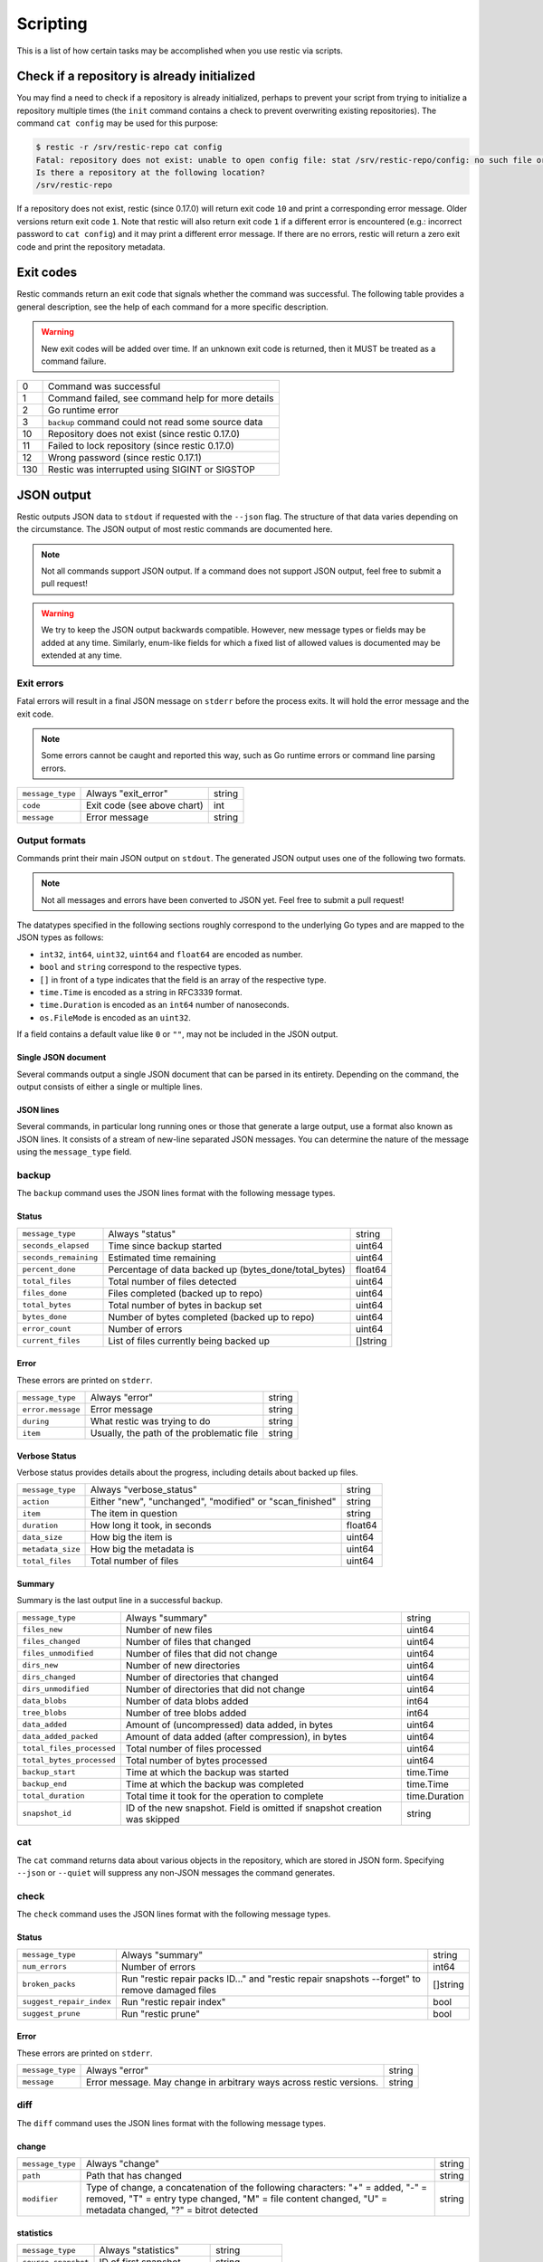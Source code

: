 ..
  Normally, there are no heading levels assigned to certain characters as the structure is
  determined from the succession of headings. However, this convention is used in Python's
  Style Guide for documenting which you may follow:

  # with overline, for parts
  * for chapters
  = for sections
  - for subsections
  ^ for subsubsections
  " for paragraphs

#########################
Scripting
#########################

This is a list of how certain tasks may be accomplished when you use
restic via scripts.

Check if a repository is already initialized
********************************************

You may find a need to check if a repository is already initialized,
perhaps to prevent your script from trying to initialize a repository multiple
times (the ``init`` command contains a check to prevent overwriting existing
repositories). The command ``cat config`` may be used for this purpose:

.. code-block:: console

    $ restic -r /srv/restic-repo cat config
    Fatal: repository does not exist: unable to open config file: stat /srv/restic-repo/config: no such file or directory
    Is there a repository at the following location?
    /srv/restic-repo

If a repository does not exist, restic (since 0.17.0) will return exit code ``10``
and print a corresponding error message. Older versions return exit code ``1``.
Note that restic will also return exit code ``1`` if a different error is encountered
(e.g.: incorrect password to ``cat config``) and it may print a different error message.
If there are no errors, restic will return a zero exit code and print the repository
metadata.

.. _exit-codes:

Exit codes
**********

Restic commands return an exit code that signals whether the command was successful.
The following table provides a general description, see the help of each command for
a more specific description.

.. warning::
    New exit codes will be added over time. If an unknown exit code is returned, then it
    MUST be treated as a command failure.

+-----+----------------------------------------------------+
| 0   | Command was successful                             |
+-----+----------------------------------------------------+
| 1   | Command failed, see command help for more details  |
+-----+----------------------------------------------------+
| 2   | Go runtime error                                   |
+-----+----------------------------------------------------+
| 3   | ``backup`` command could not read some source data |
+-----+----------------------------------------------------+
| 10  | Repository does not exist (since restic 0.17.0)    |
+-----+----------------------------------------------------+
| 11  | Failed to lock repository (since restic 0.17.0)    |
+-----+----------------------------------------------------+
| 12  | Wrong password (since restic 0.17.1)               |
+-----+----------------------------------------------------+
| 130 | Restic was interrupted using SIGINT or SIGSTOP     |
+-----+----------------------------------------------------+

JSON output
***********

Restic outputs JSON data to ``stdout`` if requested with the ``--json`` flag.
The structure of that data varies depending on the circumstance.  The
JSON output of most restic commands are documented here.

.. note::
    Not all commands support JSON output.  If a command does not support JSON output,
    feel free to submit a pull request!

.. warning::
    We try to keep the JSON output backwards compatible. However, new message types
    or fields may be added at any time. Similarly, enum-like fields for which a fixed
    list of allowed values is documented may be extended at any time.


Exit errors
-----------

Fatal errors will result in a final JSON message on ``stderr`` before the process exits.
It will hold the error message and the exit code.

.. note::
    Some errors cannot be caught and reported this way,
    such as Go runtime errors or command line parsing errors.

+------------------+-----------------------------+--------+
| ``message_type`` | Always "exit_error"         | string |
+------------------+-----------------------------+--------+
| ``code``         | Exit code (see above chart) | int    |
+------------------+-----------------------------+--------+
| ``message``      | Error message               | string |
+------------------+-----------------------------+--------+

Output formats
--------------

Commands print their main JSON output on ``stdout``.
The generated JSON output uses one of the following two formats.

.. note::
    Not all messages and errors have been converted to JSON yet.
    Feel free to submit a pull request!

The datatypes specified in the following sections roughly correspond to the underlying
Go types and are mapped to the JSON types as follows:

- ``int32``, ``int64``, ``uint32``, ``uint64`` and ``float64`` are encoded as number.
- ``bool`` and ``string`` correspond to the respective types.
- ``[]`` in front of a type indicates that the field is an array of the respective type.
- ``time.Time`` is encoded as a string in RFC3339 format.
- ``time.Duration`` is encoded as an ``int64`` number of nanoseconds.
- ``os.FileMode`` is encoded as an ``uint32``.

If a field contains a default value like ``0`` or ``""``, may not be included in the JSON output.

Single JSON document
^^^^^^^^^^^^^^^^^^^^

Several commands output a single JSON document that can be parsed in its entirety.
Depending on the command, the output consists of either a single or multiple lines.

JSON lines
^^^^^^^^^^

Several commands, in particular long running ones or those that generate a large output,
use a format also known as JSON lines. It consists of a stream of new-line separated JSON
messages. You can determine the nature of the message using the ``message_type`` field.

backup
------

The ``backup`` command uses the JSON lines format with the following message types.

Status
^^^^^^

+-----------------------+-------------------------------------------------------+----------+
| ``message_type``      | Always "status"                                       | string   |
+-----------------------+-------------------------------------------------------+----------+
| ``seconds_elapsed``   | Time since backup started                             | uint64   |
+-----------------------+-------------------------------------------------------+----------+
| ``seconds_remaining`` | Estimated time remaining                              | uint64   |
+-----------------------+-------------------------------------------------------+----------+
| ``percent_done``      | Percentage of data backed up (bytes_done/total_bytes) | float64  |
+-----------------------+-------------------------------------------------------+----------+
| ``total_files``       | Total number of files detected                        | uint64   |
+-----------------------+-------------------------------------------------------+----------+
| ``files_done``        | Files completed (backed up to repo)                   | uint64   |
+-----------------------+-------------------------------------------------------+----------+
| ``total_bytes``       | Total number of bytes in backup set                   | uint64   |
+-----------------------+-------------------------------------------------------+----------+
| ``bytes_done``        | Number of bytes completed (backed up to repo)         | uint64   |
+-----------------------+-------------------------------------------------------+----------+
| ``error_count``       | Number of errors                                      | uint64   |
+-----------------------+-------------------------------------------------------+----------+
| ``current_files``     | List of files currently being backed up               | []string |
+-----------------------+-------------------------------------------------------+----------+

Error
^^^^^

These errors are printed on ``stderr``.

+-------------------+-------------------------------------------+--------+
| ``message_type``  | Always "error"                            | string |
+-------------------+-------------------------------------------+--------+
| ``error.message`` | Error message                             | string |
+-------------------+-------------------------------------------+--------+
| ``during``        | What restic was trying to do              | string |
+-------------------+-------------------------------------------+--------+
| ``item``          | Usually, the path of the problematic file | string |
+-------------------+-------------------------------------------+--------+

Verbose Status
^^^^^^^^^^^^^^

Verbose status provides details about the progress, including details about backed up files.

+-------------------+----------------------------------------------------------+---------+
| ``message_type``  | Always "verbose_status"                                  | string  |
+-------------------+----------------------------------------------------------+---------+
| ``action``        | Either "new", "unchanged", "modified" or "scan_finished" | string  |
+-------------------+----------------------------------------------------------+---------+
| ``item``          | The item in question                                     | string  |
+-------------------+----------------------------------------------------------+---------+
| ``duration``      | How long it took, in seconds                             | float64 |
+-------------------+----------------------------------------------------------+---------+
| ``data_size``     | How big the item is                                      | uint64  |
+-------------------+----------------------------------------------------------+---------+
| ``metadata_size`` | How big the metadata is                                  | uint64  |
+-------------------+----------------------------------------------------------+---------+
| ``total_files``   | Total number of files                                    | uint64  |
+-------------------+----------------------------------------------------------+---------+

Summary
^^^^^^^

Summary is the last output line in a successful backup.

+---------------------------+------------------------------------------------------+---------------+
| ``message_type``          | Always "summary"                                     | string        |
+---------------------------+------------------------------------------------------+---------------+
| ``files_new``             | Number of new files                                  | uint64        |
+---------------------------+------------------------------------------------------+---------------+
| ``files_changed``         | Number of files that changed                         | uint64        |
+---------------------------+------------------------------------------------------+---------------+
| ``files_unmodified``      | Number of files that did not change                  | uint64        |
+---------------------------+------------------------------------------------------+---------------+
| ``dirs_new``              | Number of new directories                            | uint64        |
+---------------------------+------------------------------------------------------+---------------+
| ``dirs_changed``          | Number of directories that changed                   | uint64        |
+---------------------------+------------------------------------------------------+---------------+
| ``dirs_unmodified``       | Number of directories that did not change            | uint64        |
+---------------------------+------------------------------------------------------+---------------+
| ``data_blobs``            | Number of data blobs added                           | int64         |
+---------------------------+------------------------------------------------------+---------------+
| ``tree_blobs``            | Number of tree blobs added                           | int64         |
+---------------------------+------------------------------------------------------+---------------+
| ``data_added``            | Amount of (uncompressed) data added, in bytes        | uint64        |
+---------------------------+------------------------------------------------------+---------------+
| ``data_added_packed``     | Amount of data added (after compression), in bytes   | uint64        |
+---------------------------+------------------------------------------------------+---------------+
| ``total_files_processed`` | Total number of files processed                      | uint64        |
+---------------------------+------------------------------------------------------+---------------+
| ``total_bytes_processed`` | Total number of bytes processed                      | uint64        |
+---------------------------+------------------------------------------------------+---------------+
| ``backup_start``          | Time at which the backup was started                 | time.Time     |
+---------------------------+------------------------------------------------------+---------------+
| ``backup_end``            | Time at which the backup was completed               | time.Time     |
+---------------------------+------------------------------------------------------+---------------+
| ``total_duration``        | Total time it took for the operation to complete     | time.Duration |
+---------------------------+------------------------------------------------------+---------------+
| ``snapshot_id``           | ID of the new snapshot. Field is omitted if snapshot | string        |
|                           | creation was skipped                                 |               |
+---------------------------+------------------------------------------------------+---------------+


cat
---

The ``cat`` command returns data about various objects in the repository, which
are stored in JSON form. Specifying ``--json``  or ``--quiet`` will suppress any
non-JSON messages the command generates.


check
-----

The ``check`` command uses the JSON lines format with the following message types.

Status
^^^^^^

+--------------------------+------------------------------------------------------------------------------------------------+----------+
| ``message_type``         | Always "summary"                                                                               | string   |
+--------------------------+------------------------------------------------------------------------------------------------+----------+
| ``num_errors``           | Number of errors                                                                               | int64    |
+--------------------------+------------------------------------------------------------------------------------------------+----------+
| ``broken_packs``         | Run "restic repair packs ID..." and "restic repair snapshots --forget" to remove damaged files | []string |
+--------------------------+------------------------------------------------------------------------------------------------+----------+
| ``suggest_repair_index`` | Run "restic repair index"                                                                      | bool     |
+--------------------------+------------------------------------------------------------------------------------------------+----------+
| ``suggest_prune``        | Run "restic prune"                                                                             | bool     |
+--------------------------+------------------------------------------------------------------------------------------------+----------+

Error
^^^^^

These errors are printed on ``stderr``.

+------------------+---------------------------------------------------------------------+--------+
| ``message_type`` | Always "error"                                                      | string |
+------------------+---------------------------------------------------------------------+--------+
| ``message``      | Error message. May change in arbitrary ways across restic versions. | string |
+------------------+---------------------------------------------------------------------+--------+


diff
----

The ``diff`` command uses the JSON lines format with the following message types.

change
^^^^^^

+------------------+--------------------------------------------------------------+--------+
| ``message_type`` | Always "change"                                              | string |
+------------------+--------------------------------------------------------------+--------+
| ``path``         | Path that has changed                                        | string |
+------------------+--------------------------------------------------------------+--------+
| ``modifier``     | Type of change, a concatenation of the following characters: | string |
|                  | "+" = added, "-" = removed, "T" = entry type changed,        |        |
|                  | "M" = file content changed, "U" = metadata changed,          |        |
|                  | "?" = bitrot detected                                        |        |
+------------------+--------------------------------------------------------------+--------+

statistics
^^^^^^^^^^

+---------------------+-------------------------+--------------------+
| ``message_type``    | Always "statistics"     | string             |
+---------------------+-------------------------+--------------------+
| ``source_snapshot`` | ID of first snapshot    | string             |
+---------------------+-------------------------+--------------------+
| ``target_snapshot`` | ID of second snapshot   | string             |
+---------------------+-------------------------+--------------------+
| ``changed_files``   | Number of changed files | int64              |
+---------------------+-------------------------+--------------------+
| ``added``           | Added items             | `DiffStat object`_ |
+---------------------+-------------------------+--------------------+
| ``removed``         | Removed items           | `DiffStat object`_ |
+---------------------+-------------------------+--------------------+

.. _DiffStat object:

DiffStat object

+----------------+-------------------------------------------+--------+
| ``files``      | Number of changed files                   | int64  |
+----------------+-------------------------------------------+--------+
| ``dirs``       | Number of changed directories             | int64  |
+----------------+-------------------------------------------+--------+
| ``others``     | Number of changed other directory entries | int64  |
+----------------+-------------------------------------------+--------+
| ``data_blobs`` | Number of data blobs                      | int64  |
+----------------+-------------------------------------------+--------+
| ``tree_blobs`` | Number of tree blobs                      | int64  |
+----------------+-------------------------------------------+--------+
| ``bytes``      | Number of bytes                           | uint64 |
+----------------+-------------------------------------------+--------+


find
----

The ``find`` command outputs a single JSON document containing an array of JSON
objects with matches for your search term.  These matches are organized by snapshot.

If the ``--blob`` or ``--tree`` option is passed, then the output is an array of
`Blob objects`_.


+--------------+-----------------------------------+-------------------+
| ``hits``     | Number of matches in the snapshot | uint64            |
+--------------+-----------------------------------+-------------------+
| ``snapshot`` | ID of the snapshot                | string            |
+--------------+-----------------------------------+-------------------+
| ``matches``  | Details of a match                | []`Match object`_ |
+--------------+-----------------------------------+-------------------+

.. _Match object:

Match object

+-----------------+----------------------------------------------+-------------+
| ``path``        | Object path                                  | string      |
+-----------------+----------------------------------------------+-------------+
| ``permissions`` | UNIX permissions                             | string      |
+-----------------+----------------------------------------------+-------------+
| ``type``        | Object type e.g. file, dir, etc...           | string      |
+-----------------+----------------------------------------------+-------------+
| ``atime``       | Access time                                  | time.Time   |
+-----------------+----------------------------------------------+-------------+
| ``mtime``       | Modification time                            | time.Time   |
+-----------------+----------------------------------------------+-------------+
| ``ctime``       | Change time                                  | time.Time   |
+-----------------+----------------------------------------------+-------------+
| ``name``        | Object name                                  | string      |
+-----------------+----------------------------------------------+-------------+
| ``user``        | Name of owner                                | string      |
+-----------------+----------------------------------------------+-------------+
| ``group``       | Name of group                                | string      |
+-----------------+----------------------------------------------+-------------+
| ``inode``       | Inode number                                 | uint64      |
+-----------------+----------------------------------------------+-------------+
| ``mode``        | UNIX file mode, shorthand of ``permissions`` | os.FileMode |
+-----------------+----------------------------------------------+-------------+
| ``device_id``   | OS specific device identifier                | uint64      |
+-----------------+----------------------------------------------+-------------+
| ``links``       | Number of hardlinks                          | uint64      |
+-----------------+----------------------------------------------+-------------+
| ``uid``         | ID of owner                                  | uint32      |
+-----------------+----------------------------------------------+-------------+
| ``gid``         | ID of group                                  | uint32      |
+-----------------+----------------------------------------------+-------------+
| ``size``        | Size of object in bytes                      | uint64      |
+-----------------+----------------------------------------------+-------------+

.. _Blob objects:

Blob objects

+-----------------+--------------------------------------------+-----------+
| ``object_type`` | Either "blob" or "tree"                    | string    |
+-----------------+--------------------------------------------+-----------+
| ``id``          | ID of found blob                           | string    |
+-----------------+--------------------------------------------+-----------+
| ``path``        | Path in snapshot                           | string    |
+-----------------+--------------------------------------------+-----------+
| ``parent_tree`` | Parent tree blob, only set for type "blob" | string    |
+-----------------+--------------------------------------------+-----------+
| ``snapshot``    | Snapshot ID                                | string    |
+-----------------+--------------------------------------------+-----------+
| ``time``        | Snapshot timestamp                         | time.Time |
+-----------------+--------------------------------------------+-----------+


forget
------

The ``forget`` command prints a single JSON document containing an array of
ForgetGroups. If specific snapshot IDs are specified, then no output is generated.

The ``prune`` command does not yet support JSON such that ``forget --prune``
results in a mix of JSON and text output.

ForgetGroup
^^^^^^^^^^^

+-------------+---------------------------------------------------------------+------------------------+
| ``tags``    | Tags identifying the snapshot group                           | []string               |
+-------------+---------------------------------------------------------------+------------------------+
| ``host``    | Host identifying the snapshot group                           | string                 |
+-------------+---------------------------------------------------------------+------------------------+
| ``paths``   | Paths identifying the snapshot group                          | []string               |
+-------------+---------------------------------------------------------------+------------------------+
| ``keep``    | Array of Snapshot that are kept                               | []`Snapshot object`_   |
+-------------+---------------------------------------------------------------+------------------------+
| ``remove``  | Array of Snapshot that were removed                           | []`Snapshot object`_   |
+-------------+---------------------------------------------------------------+------------------------+
| ``reasons`` | Array of KeepReason objects describing why a snapshot is kept | []`KeepReason object`_ |
+-------------+---------------------------------------------------------------+------------------------+

.. _Snapshot object:

Snapshot object

+---------------------+--------------------------------------------------+-----------+
| ``time``            | Timestamp of when the backup was started         | time.Time |
+---------------------+--------------------------------------------------+-----------+
| ``parent``          | ID of the parent snapshot                        | string    |
+---------------------+--------------------------------------------------+-----------+
| ``tree``            | ID of the root tree blob                         | string    |
+---------------------+--------------------------------------------------+-----------+
| ``paths``           | List of paths included in the backup             | []string  |
+---------------------+--------------------------------------------------+-----------+
| ``hostname``        | Hostname of the backed up machine                | string    |
+---------------------+--------------------------------------------------+-----------+
| ``username``        | Username the backup command was run as           | string    |
+---------------------+--------------------------------------------------+-----------+
| ``uid``             | ID of owner                                      | uint32    |
+---------------------+--------------------------------------------------+-----------+
| ``gid``             | ID of group                                      | uint32    |
+---------------------+--------------------------------------------------+-----------+
| ``excludes``        | List of paths and globs excluded from the backup | []string  |
+---------------------+--------------------------------------------------+-----------+
| ``tags``            | List of tags for the snapshot in question        | []string  |
+---------------------+--------------------------------------------------+-----------+
| ``program_version`` | restic version used to create snapshot           | string    |
+---------------------+--------------------------------------------------+-----------+
| ``id``              | Snapshot ID                                      | string    |
+---------------------+--------------------------------------------------+-----------+
| ``short_id``        | Snapshot ID, short form                          | string    |
+---------------------+--------------------------------------------------+-----------+

.. _KeepReason object:

KeepReason object

+--------------+--------------------------------------------------------+--------------------+
| ``snapshot`` | Snapshot described by this object                      | `Snapshot object`_ |
+--------------+--------------------------------------------------------+--------------------+
| ``matches``  | Array containing descriptions of the matching criteria | []string           |
+--------------+--------------------------------------------------------+--------------------+
| ``counters`` | Object containing counters used by the policies        | object             |
+--------------+--------------------------------------------------------+--------------------+


init
----

The ``init`` command uses the JSON lines format, but only outputs a single message.

+------------------+------------------------------+--------+
| ``message_type`` | Always "initialized"         | string |
+------------------+------------------------------+--------+
| ``id``           | ID of the created repository | string |
+------------------+------------------------------+--------+
| ``repository``   | URL of the repository        | string |
+------------------+------------------------------+--------+


key list
--------

The ``key list`` command returns an array of objects with the following structure.

+--------------+-----------------------------------+-----------------+
| ``current``  | Is currently used key?            | bool            |
+--------------+-----------------------------------+-----------------+
| ``id``       | Unique key ID                     | string          |
+--------------+-----------------------------------+-----------------+
| ``userName`` | User who created it               | string          |
+--------------+-----------------------------------+-----------------+
| ``hostName`` | Name of machine it was created on | string          |
+--------------+-----------------------------------+-----------------+
| ``created``  | Timestamp when it was created     | local time.Time |
+--------------+-----------------------------------+-----------------+


.. _ls json:

ls
--

The ``ls`` command uses the JSON lines format with the following message types.
As an exception, the ``struct_type`` field is used to determine the message type.

snapshot
^^^^^^^^

+------------------+--------------------------------------------------+-----------+
| ``message_type`` | Always "snapshot"                                | string    |
+------------------+--------------------------------------------------+-----------+
| ``struct_type``  | Always "snapshot" (deprecated)                   | string    |
+------------------+--------------------------------------------------+-----------+
| ``time``         | Timestamp of when the backup was started         | time.Time |
+------------------+--------------------------------------------------+-----------+
| ``parent``       | ID of the parent snapshot                        | string    |
+------------------+--------------------------------------------------+-----------+
| ``tree``         | ID of the root tree blob                         | string    |
+------------------+--------------------------------------------------+-----------+
| ``paths``        | List of paths included in the backup             | []string  |
+------------------+--------------------------------------------------+-----------+
| ``hostname``     | Hostname of the backed up machine                | string    |
+------------------+--------------------------------------------------+-----------+
| ``username``     | Username the backup command was run as           | string    |
+------------------+--------------------------------------------------+-----------+
| ``uid``          | ID of owner                                      | uint32    |
+------------------+--------------------------------------------------+-----------+
| ``gid``          | ID of group                                      | uint32    |
+------------------+--------------------------------------------------+-----------+
| ``excludes``     | List of paths and globs excluded from the backup | []string  |
+------------------+--------------------------------------------------+-----------+
| ``tags``         | List of tags for the snapshot in question        | []string  |
+------------------+--------------------------------------------------+-----------+
| ``id``           | Snapshot ID                                      | string    |
+------------------+--------------------------------------------------+-----------+
| ``short_id``     | Snapshot ID, short form                          | string    |
+------------------+--------------------------------------------------+-----------+


node
^^^^

+------------------+----------------------------+-------------+
| ``message_type`` | Always "node"              | string      |
+------------------+----------------------------+-------------+
| ``struct_type``  | Always "node" (deprecated) | string      |
+------------------+----------------------------+-------------+
| ``name``         | Node name                  | string      |
+------------------+----------------------------+-------------+
| ``type``         | Node type                  | string      |
+------------------+----------------------------+-------------+
| ``path``         | Node path                  | string      |
+------------------+----------------------------+-------------+
| ``uid``          | UID of node                | uint32      |
+------------------+----------------------------+-------------+
| ``gid``          | GID of node                | uint32      |
+------------------+----------------------------+-------------+
| ``size``         | Size in bytes              | uint64      |
+------------------+----------------------------+-------------+
| ``mode``         | Node mode                  | os.FileMode |
+------------------+----------------------------+-------------+
| ``atime``        | Node access time           | time.Time   |
+------------------+----------------------------+-------------+
| ``mtime``        | Node modification time     | time.Time   |
+------------------+----------------------------+-------------+
| ``ctime``        | Node creation time         | time.Time   |
+------------------+----------------------------+-------------+
| ``inode``        | Inode number of node       | uint64      |
+------------------+----------------------------+-------------+


restore
-------

The ``restore`` command uses the JSON lines format with the following message types.

Status
^^^^^^

+---------------------+----------------------------------------------------------+---------+
| ``message_type``    | Always "status"                                          | string  |
+---------------------+----------------------------------------------------------+---------+
| ``seconds_elapsed`` | Time since restore started                               | uint64  |
+---------------------+----------------------------------------------------------+---------+
| ``percent_done``    | Percentage of data restored (bytes_restored/total_bytes) | float64 |
+---------------------+----------------------------------------------------------+---------+
| ``total_files``     | Total number of files detected                           | uint64  |
+---------------------+----------------------------------------------------------+---------+
| ``files_restored``  | Files restored                                           | uint64  |
+---------------------+----------------------------------------------------------+---------+
| ``files_skipped``   | Files skipped due to overwrite setting                   | uint64  |
+---------------------+----------------------------------------------------------+---------+
| ``files_deleted``   | Files deleted                                            | uint64  |
+---------------------+----------------------------------------------------------+---------+
| ``total_bytes``     | Total number of bytes in restore set                     | uint64  |
+---------------------+----------------------------------------------------------+---------+
| ``bytes_restored``  | Number of bytes restored                                 | uint64  |
+---------------------+----------------------------------------------------------+---------+
| ``bytes_skipped``   | Total size of skipped files                              | uint64  |
+---------------------+----------------------------------------------------------+---------+

Error
^^^^^

These errors are printed on ``stderr``.

+-------------------+-------------------------------------------+--------+
| ``message_type``  | Always "error"                            | string |
+-------------------+-------------------------------------------+--------+
| ``error.message`` | Error message                             | string |
+-------------------+-------------------------------------------+--------+
| ``during``        | Always "restore"                          | string |
+-------------------+-------------------------------------------+--------+
| ``item``          | Usually, the path of the problematic file | string |
+-------------------+-------------------------------------------+--------+

Verbose Status
^^^^^^^^^^^^^^

Verbose status provides details about the progress, including details about restored files.
Only printed if `--verbose=2` is specified.

+------------------+--------------------------------------------------------+--------+
| ``message_type`` | Always "verbose_status"                                | string |
+------------------+--------------------------------------------------------+--------+
| ``action``       | Either "restored", "updated", "unchanged" or "deleted" | string |
+------------------+--------------------------------------------------------+--------+
| ``item``         | The item in question                                   | string |
+------------------+--------------------------------------------------------+--------+
| ``size``         | Size of the item in bytes                              | uint64 |
+------------------+--------------------------------------------------------+--------+

Summary
^^^^^^^

+---------------------+----------------------------------------+--------+
| ``message_type``    | Always "summary"                       | string |
+---------------------+----------------------------------------+--------+
| ``seconds_elapsed`` | Time since restore started             | uint64 |
+---------------------+----------------------------------------+--------+
| ``total_files``     | Total number of files detected         | uint64 |
+---------------------+----------------------------------------+--------+
| ``files_restored``  | Files restored                         | uint64 |
+---------------------+----------------------------------------+--------+
| ``files_skipped``   | Files skipped due to overwrite setting | uint64 |
+---------------------+----------------------------------------+--------+
| ``files_deleted``   | Files deleted                          | uint64 |
+---------------------+----------------------------------------+--------+
| ``total_bytes``     | Total number of bytes in restore set   | uint64 |
+---------------------+----------------------------------------+--------+
| ``bytes_restored``  | Number of bytes restored               | uint64 |
+---------------------+----------------------------------------+--------+
| ``bytes_skipped``   | Total size of skipped files            | uint64 |
+---------------------+----------------------------------------+--------+


snapshots
---------

The snapshots command returns a single JSON array with objects of the structure outlined below.

+---------------------+--------------------------------------------------+---------------------------+
| ``time``            | Timestamp of when the backup was started         | time.Time                 |
+---------------------+--------------------------------------------------+---------------------------+
| ``parent``          | ID of the parent snapshot                        | string                    |
+---------------------+--------------------------------------------------+---------------------------+
| ``tree``            | ID of the root tree blob                         | string                    |
+---------------------+--------------------------------------------------+---------------------------+
| ``paths``           | List of paths included in the backup             | []string                  |
+---------------------+--------------------------------------------------+---------------------------+
| ``hostname``        | Hostname of the backed up machine                | string                    |
+---------------------+--------------------------------------------------+---------------------------+
| ``username``        | Username the backup command was run as           | string                    |
+---------------------+--------------------------------------------------+---------------------------+
| ``uid``             | ID of owner                                      | uint32                    |
+---------------------+--------------------------------------------------+---------------------------+
| ``gid``             | ID of group                                      | uint32                    |
+---------------------+--------------------------------------------------+---------------------------+
| ``excludes``        | List of paths and globs excluded from the backup | []string                  |
+---------------------+--------------------------------------------------+---------------------------+
| ``tags``            | List of tags for the snapshot in question        | []string                  |
+---------------------+--------------------------------------------------+---------------------------+
| ``program_version`` | restic version used to create snapshot           | string                    |
+---------------------+--------------------------------------------------+---------------------------+
| ``summary``         | Snapshot statistics                              | `SnapshotSummary object`_ |
+---------------------+--------------------------------------------------+---------------------------+
| ``id``              | Snapshot ID                                      | string                    |
+---------------------+--------------------------------------------------+---------------------------+
| ``short_id``        | Snapshot ID, short form                          | string                    |
+---------------------+--------------------------------------------------+---------------------------+

.. _SnapshotSummary object:

SnapshotSummary object

The contained statistics reflect the information at the point64 in time when the snapshot
was created.

+---------------------------+----------------------------------------------------+-----------+
| ``backup_start``          | Time at which the backup was started               | time.Time |
+---------------------------+----------------------------------------------------+-----------+
| ``backup_end``            | Time at which the backup was completed             | time.Time |
+---------------------------+----------------------------------------------------+-----------+
| ``files_new``             | Number of new files                                | uint64    |
+---------------------------+----------------------------------------------------+-----------+
| ``files_changed``         | Number of files that changed                       | uint64    |
+---------------------------+----------------------------------------------------+-----------+
| ``files_unmodified``      | Number of files that did not change                | uint64    |
+---------------------------+----------------------------------------------------+-----------+
| ``dirs_new``              | Number of new directories                          | uint64    |
+---------------------------+----------------------------------------------------+-----------+
| ``dirs_changed``          | Number of directories that changed                 | uint64    |
+---------------------------+----------------------------------------------------+-----------+
| ``dirs_unmodified``       | Number of directories that did not change          | uint64    |
+---------------------------+----------------------------------------------------+-----------+
| ``data_blobs``            | Number of data blobs added                         | int64     |
+---------------------------+----------------------------------------------------+-----------+
| ``tree_blobs``            | Number of tree blobs added                         | int64     |
+---------------------------+----------------------------------------------------+-----------+
| ``data_added``            | Amount of (uncompressed) data added, in bytes      | uint64    |
+---------------------------+----------------------------------------------------+-----------+
| ``data_added_packed``     | Amount of data added (after compression), in bytes | uint64    |
+---------------------------+----------------------------------------------------+-----------+
| ``total_files_processed`` | Total number of files processed                    | uint64    |
+---------------------------+----------------------------------------------------+-----------+
| ``total_bytes_processed`` | Total number of bytes processed                    | uint64    |
+---------------------------+----------------------------------------------------+-----------+


stats
-----

The stats command returns a single JSON object.

+------------------------------+-----------------------------------------------------+---------+
| ``total_size``               | Repository size in bytes                            | uint64  |
+------------------------------+-----------------------------------------------------+---------+
| ``total_file_count``         | Number of files backed up in the repository         | uint64  |
+------------------------------+-----------------------------------------------------+---------+
| ``total_blob_count``         | Number of blobs in the repository                   | uint64  |
+------------------------------+-----------------------------------------------------+---------+
| ``snapshots_count``          | Number of processed snapshots                       | uint64  |
+------------------------------+-----------------------------------------------------+---------+
| ``total_uncompressed_size``  | Repository size in bytes if blobs were uncompressed | uint64  |
+------------------------------+-----------------------------------------------------+---------+
| ``compression_ratio``        | Factor by which the already compressed data         | float64 |
|                              | has shrunk due to compression                       |         |
+------------------------------+-----------------------------------------------------+---------+
| ``compression_progress``     | Percentage of already compressed data               | float64 |
+------------------------------+-----------------------------------------------------+---------+
| ``compression_space_saving`` | Overall space saving due to compression             | float64 |
+------------------------------+-----------------------------------------------------+---------+

tag
---

The ``tag`` command uses the JSON lines format with the following message types.

Changed
^^^^^^^

+---------------------+--------------------------------------+--------+
| ``message_type``    | Always "changed"                     | string |
+---------------------+--------------------------------------+--------+
| ``old_snapshot_id`` | ID of the snapshot before the change | string |
+---------------------+--------------------------------------+--------+
| ``new_snapshot_id`` | ID of the snapshot after the change  | string |
+---------------------+--------------------------------------+--------+

Summary
^^^^^^^

+----------------------------+-----------------------------------+--------+
| ``message_type``           | Always "summary"                  | string |
+----------------------------+-----------------------------------+--------+
| ``changed_snapshot_count`` | Total number of changed snapshots | int64  |
+----------------------------+-----------------------------------+--------+

version
-------

The version command returns a single JSON object.

+------------------+--------------------+--------+
| ``message_type`` | Always "version"   | string |
+------------------+--------------------+--------+
| ``version``      | restic version     | string |
+------------------+--------------------+--------+
| ``go_version``   | Go compile version | string |
+------------------+--------------------+--------+
| ``go_os``        | Go OS              | string |
+------------------+--------------------+--------+
| ``go_arch``      | Go architecture    | string |
+------------------+--------------------+--------+
